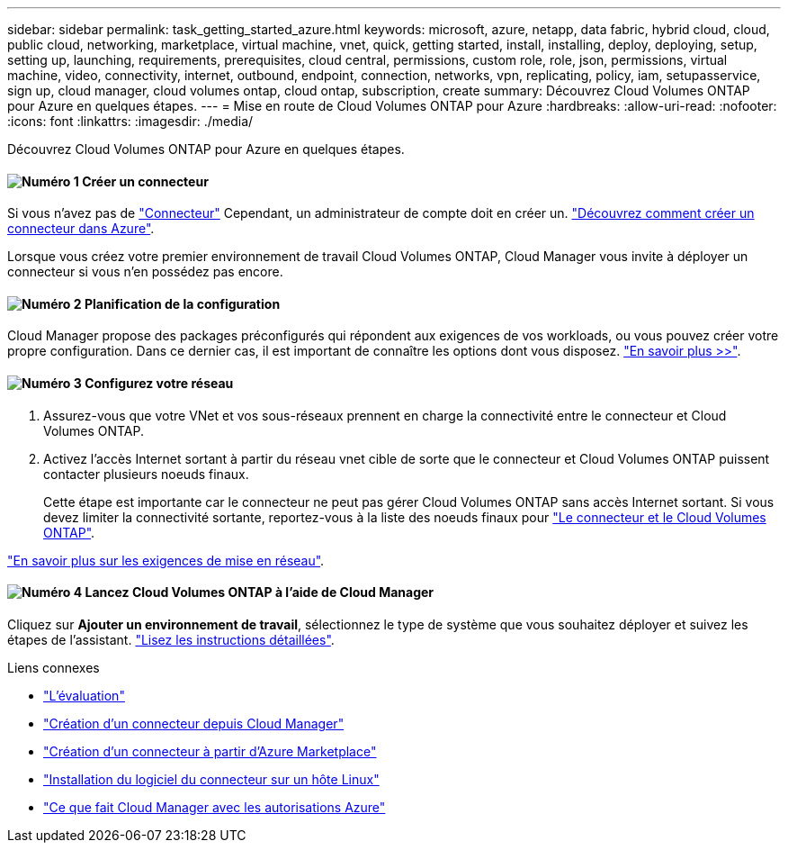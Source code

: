 ---
sidebar: sidebar 
permalink: task_getting_started_azure.html 
keywords: microsoft, azure, netapp, data fabric, hybrid cloud, cloud, public cloud, networking, marketplace, virtual machine, vnet, quick, getting started, install, installing, deploy, deploying, setup, setting up, launching, requirements, prerequisites, cloud central, permissions, custom role, role, json, permissions, virtual machine, video, connectivity, internet, outbound, endpoint, connection, networks, vpn, replicating, policy, iam, setupasservice, sign up, cloud manager, cloud volumes ontap, cloud ontap, subscription, create 
summary: Découvrez Cloud Volumes ONTAP pour Azure en quelques étapes. 
---
= Mise en route de Cloud Volumes ONTAP pour Azure
:hardbreaks:
:allow-uri-read: 
:nofooter: 
:icons: font
:linkattrs: 
:imagesdir: ./media/


[role="lead"]
Découvrez Cloud Volumes ONTAP pour Azure en quelques étapes.



==== image:number1.png["Numéro 1"] Créer un connecteur

[role="quick-margin-para"]
Si vous n'avez pas de link:concept_connectors.html["Connecteur"] Cependant, un administrateur de compte doit en créer un. link:task_creating_connectors_azure.html["Découvrez comment créer un connecteur dans Azure"].

[role="quick-margin-para"]
Lorsque vous créez votre premier environnement de travail Cloud Volumes ONTAP, Cloud Manager vous invite à déployer un connecteur si vous n'en possédez pas encore.



==== image:number2.png["Numéro 2"] Planification de la configuration

[role="quick-margin-para"]
Cloud Manager propose des packages préconfigurés qui répondent aux exigences de vos workloads, ou vous pouvez créer votre propre configuration. Dans ce dernier cas, il est important de connaître les options dont vous disposez. link:task_planning_your_config_azure.html["En savoir plus >>"].



==== image:number3.png["Numéro 3"] Configurez votre réseau

[role="quick-margin-list"]
. Assurez-vous que votre VNet et vos sous-réseaux prennent en charge la connectivité entre le connecteur et Cloud Volumes ONTAP.
. Activez l'accès Internet sortant à partir du réseau vnet cible de sorte que le connecteur et Cloud Volumes ONTAP puissent contacter plusieurs noeuds finaux.
+
Cette étape est importante car le connecteur ne peut pas gérer Cloud Volumes ONTAP sans accès Internet sortant. Si vous devez limiter la connectivité sortante, reportez-vous à la liste des noeuds finaux pour link:reference_networking_azure.html["Le connecteur et le Cloud Volumes ONTAP"].



[role="quick-margin-para"]
link:reference_networking_azure.html["En savoir plus sur les exigences de mise en réseau"].



==== image:number4.png["Numéro 4"] Lancez Cloud Volumes ONTAP à l'aide de Cloud Manager

[role="quick-margin-para"]
Cliquez sur *Ajouter un environnement de travail*, sélectionnez le type de système que vous souhaitez déployer et suivez les étapes de l'assistant. link:task_deploying_otc_azure.html["Lisez les instructions détaillées"].

.Liens connexes
* link:concept_evaluating.html["L'évaluation"]
* link:task_creating_connectors_azure.html["Création d'un connecteur depuis Cloud Manager"]
* link:task_launching_azure_mktp.html["Création d'un connecteur à partir d'Azure Marketplace"]
* link:task_installing_linux.html["Installation du logiciel du connecteur sur un hôte Linux"]
* link:reference_permissions.html#what-cloud-manager-does-with-azure-permissions["Ce que fait Cloud Manager avec les autorisations Azure"]

